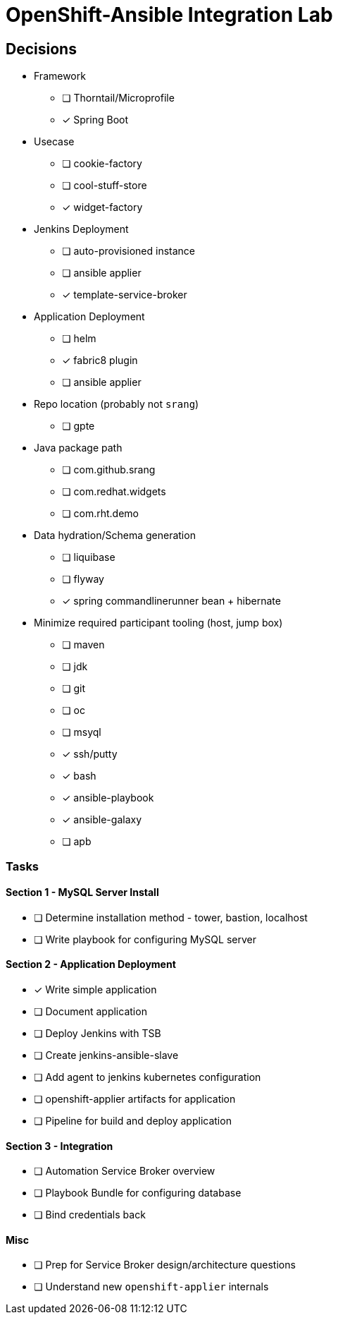 = OpenShift-Ansible Integration Lab

== Decisions

* Framework
** [ ] Thorntail/Microprofile
** [x] Spring Boot
* Usecase
** [ ] cookie-factory
** [ ] cool-stuff-store
** [x] widget-factory
* Jenkins Deployment
** [ ] auto-provisioned instance
** [ ] ansible applier
** [x] template-service-broker
* Application Deployment
** [ ] helm
** [x] fabric8 plugin
** [ ] ansible applier
* Repo location (probably not `srang`)
** [ ] gpte
* Java package path
** [ ] com.github.srang
** [ ] com.redhat.widgets
** [ ] com.rht.demo
* Data hydration/Schema generation
** [ ] liquibase
** [ ] flyway
** [x] spring commandlinerunner bean + hibernate
* Minimize required participant tooling (host, jump box)
** [ ] maven
** [ ] jdk
** [ ] git
** [ ] oc
** [ ] msyql
** [x] ssh/putty
** [x] bash
** [x] ansible-playbook
** [x] ansible-galaxy
** [ ] apb

=== Tasks

==== Section 1 - MySQL Server Install

* [ ] Determine installation method - tower, bastion, localhost
* [ ] Write playbook for configuring MySQL server

==== Section 2 - Application Deployment

* [x] Write simple application
* [ ] Document application
* [ ] Deploy Jenkins with TSB
* [ ] Create jenkins-ansible-slave
* [ ] Add agent to jenkins kubernetes configuration
* [ ] openshift-applier artifacts for application
* [ ] Pipeline for build and deploy application

==== Section 3 - Integration

* [ ] Automation Service Broker overview
* [ ] Playbook Bundle for configuring database
* [ ] Bind credentials back

==== Misc

* [ ] Prep for Service Broker design/architecture questions
* [ ] Understand new `openshift-applier` internals
